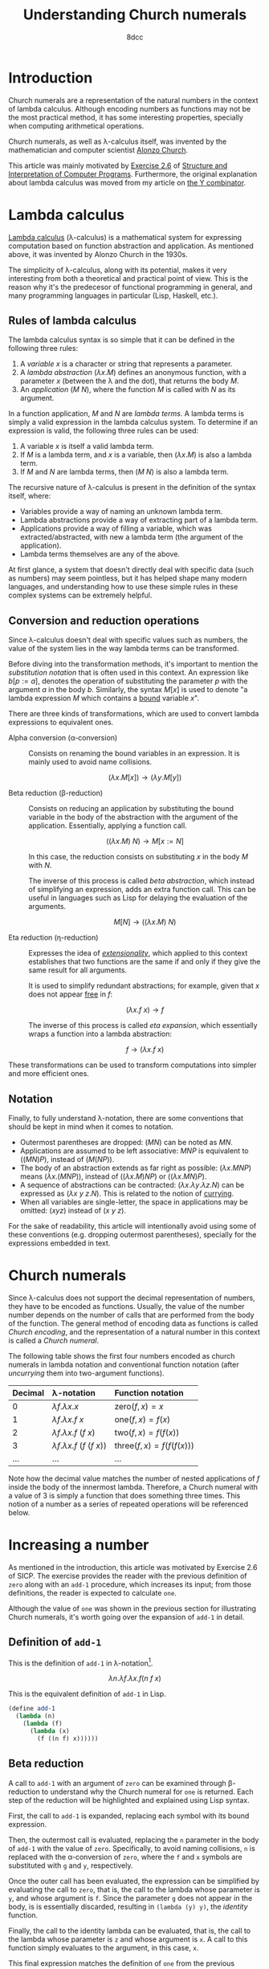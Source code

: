 #+TITLE: Understanding Church numerals
#+AUTHOR: 8dcc
#+STARTUP: nofold
#+HTML_HEAD: <link rel="icon" type="image/x-icon" href="../img/favicon.png">
#+HTML_HEAD: <link rel="stylesheet" type="text/css" href="../css/main.css">
#+HTML_LINK_UP: index.html
#+HTML_LINK_HOME: ../index.html
#+LATEX_HEADER: \usepackage{svg}

#+begin_comment org
TODO: Move section about lambda calculus from Y combinator. Rename article to
"Understanding lambda calculus and Church numerals". Update introduction.
#+end_comment

* Introduction
:PROPERTIES:
:CUSTOM_ID: introduction
:END:

Church numerals are a representation of the natural numbers in the context of
lambda calculus. Although encoding numbers as functions may not be the most
practical method, it has some interesting properties, specially when computing
arithmetical operations.

Church numerals, as well as \lambda-calculus itself, was invented by the
mathematician and computer scientist [[https://en.wikipedia.org/wiki/Alonzo_Church][Alonzo Church]].

This article was mainly motivated by [[https://web.mit.edu/6.001/6.037/sicp.pdf#section*.65][Exercise 2.6]] of [[https://en.wikipedia.org/wiki/Structure_and_Interpretation_of_Computer_Programs][Structure and
Interpretation of Computer Programs]]. Furthermore, the original explanation
about lambda calculus was moved from my article on [[file:../programming/understanding-y-combinator.org][the Y combinator]].

#+begin_comment org
TODO: (About beta reduction in lambda calculus section)

The expression $(\lambda p. b) a$ reduces to
#+end_comment

* Lambda calculus
:PROPERTIES:
:CUSTOM_ID: lambda-calculus
:END:

[[https://en.wikipedia.org/wiki/Lambda_calculus][Lambda calculus]] (\lambda-calculus) is a mathematical system for expressing
computation based on function abstraction and application. As mentioned above,
it was invented by Alonzo Church in the 1930s.

The simplicity of \lambda-calculus, along with its potential, makes it very
interesting from both a theoretical and practical point of view. This is the
reason why it's the predecesor of functional programming in general, and many
programming languages in particular (Lisp, Haskell, etc.).

** Rules of lambda calculus
:PROPERTIES:
:CUSTOM_ID: rules-of-lambda-calculus
:END:

The lambda calculus syntax is so simple that it can be defined in the following
three rules:

1. A /variable/ $x$ is a character or string that represents a parameter.
2. A /lambda abstraction/ $(\lambda x. M)$ defines an anonymous function, with a
   parameter $x$ (between the \lambda and the dot), that returns the body $M$.
3. An /application/ $(M\ N)$, where the function $M$ is called with $N$ as its
   argument.

In a function application, $M$ and $N$ are /lambda terms/. A lambda terms is
simply a valid expression in the lambda calculus system. To determine if an
expression is valid, the following three rules can be used:

1. A variable $x$ is itself a valid lambda term.
2. If $M$ is a lambda term, and $x$ is a variable, then $(\lambda x. M)$ is also
   a lambda term.
3. If $M$ and $N$ are lambda terms, then $(M\ N)$ is also a lambda term.

The recursive nature of \lambda-calculus is present in the definition of the
syntax itself, where:

- Variables provide a way of naming an unknown lambda term.
- Lambda abstractions provide a way of extracting part of a lambda term.
- Applications provide a way of filling a variable, which was
  extracted/abstracted, with new a lambda term (the argument of the
  application).
- Lambda terms themselves are any of the above.

At first glance, a system that doesn't directly deal with specific data (such as
numbers) may seem pointless, but it has helped shape many modern languages, and
understanding how to use these simple rules in these complex systems can be
extremely helpful.

** Conversion and reduction operations
:PROPERTIES:
:CUSTOM_ID: conversion-and-reduction-operations
:END:

Since \lambda-calculus doesn't deal with specific values such as numbers, the
value of the system lies in the way lambda terms can be transformed.

Before diving into the transformation methods, it's important to mention the
/substitution notation/ that is often used in this context. An expression like
$b[p := a]$, denotes the operation of substituting the parameter $p$ with the
argument $a$ in the body $b$. Similarly, the syntax $M[x]$ is used to denote "a
lambda expression $M$ which contains a [[https://en.wikipedia.org/wiki/Free_variables_and_bound_variables][bound]] variable $x$".

There are three kinds of transformations, which are used to convert lambda
expressions to equivalent ones.

- Alpha conversion (\alpha-conversion) ::

  Consists on renaming the bound variables in an expression. It is mainly used
  to avoid name collisions.

  $$
  (\lambda x. M[x]) \to (\lambda y. M[y])
  $$

- Beta reduction (\beta-reduction) ::

  Consists on reducing an application by substituting the bound variable in the
  body of the abstraction with the argument of the application. Essentially,
  applying a function call.

  $$
  ((\lambda x. M)\ N) \to M[x := N]
  $$

  In this case, the reduction consists on substituting $x$ in the body $M$ with
  $N$.

  The inverse of this process is called /beta abstraction/, which instead of
  simplifying an expression, adds an extra function call. This can be useful in
  languages such as Lisp for delaying the evaluation of the arguments.

  $$
  M[N] \to ((\lambda x. M)\ N)
  $$


- Eta reduction (\eta-reduction) ::

  Expresses the idea of [[https://en.wikipedia.org/wiki/Extensionality][/extensionality/]], which
  applied to this context establishes that two functions are the same if and
  only if they give the same result for all arguments.

  It is used to simplify redundant abstractions; for example, given that $x$
  does not appear [[https://en.wikipedia.org/wiki/Free_variables_and_bound_variables][free]] in $f$:

  $$
  (\lambda x. f\ x) \to f
  $$

  The inverse of this process is called /eta expansion/, which essentially wraps a
  function into a lambda abstraction:

  $$
  f \to (\lambda x. f\ x)
  $$

These transformations can be used to transform computations into simpler and
more efficient ones.

** Notation
:PROPERTIES:
:CUSTOM_ID: notation
:END:

Finally, to fully understand \lambda-notation, there are some conventions that
should be kept in mind when it comes to notation.

- Outermost parentheses are dropped: $(M N)$ can be noted as $M N$.
- Applications are assumed to be left associative: $M N P$ is equivalent to
  $((M N) P)$, instead of $(M (N P))$.
- The body of an abstraction extends as far right as possible:
  $(\lambda x. M N P)$ means $(\lambda x. (M N P))$, instead of
  $((\lambda x. M) N P)$ or $((\lambda x. M N) P)$.
- A sequence of abstractions can be contracted:
  $(\lambda x. \lambda y. \lambda z. N)$ can be expressed as
  $(\lambda x\ y\ z. N)$. This is related to the notion of [[https://en.wikipedia.org/wiki/Currying][currying]].
- When all variables are single-letter, the space in applications may be
  omitted: $(xyz)$ instead of $(x\ y\ z)$.

For the sake of readability, this article will intentionally avoid using some of
these conventions (e.g. dropping outermost parentheses), specially for the
expressions embedded in text.

#+begin_comment org
TODO: Express idea of currying in detail, perhaps in a previous subsection.
#+end_comment

* Church numerals
:PROPERTIES:
:CUSTOM_ID: church-numerals
:END:

Since \lambda-calculus does not support the decimal representation of numbers,
they have to be encoded as functions. Usually, the value of the number number
depends on the number of calls that are performed from the body of the
function. The general method of encoding data as functions is called /Church
encoding/, and the representation of a natural number in this context is called a
/Church numeral/.

The following table shows the first four numbers encoded as church numerals in
lambda notation and conventional function notation (after /uncurrying/ them into
two-argument functions).

| Decimal | \lambda-notation                       | Function notation                 |
|---------+----------------------------------------+-----------------------------------|
| <l>     | <l>                                    | <l>                               |
| 0       | $\lambda f. \lambda x. x$              | $\text{zero}(f, x) = x$           |
| 1       | $\lambda f. \lambda x. f\ x$           | $\text{one}(f, x) = f(x)$         |
| 2       | $\lambda f. \lambda x. f\ (f\ x)$      | $\text{two}(f, x) = f(f(x))$      |
| 3       | $\lambda f. \lambda x. f\ (f\ (f\ x))$ | $\text{three}(f, x) = f(f(f(x)))$ |
| ...     | ...                                    | ...                               |

Note how the decimal value matches the number of nested applications of $f$
inside the body of the innermost lambda. Therefore, a Church numeral with a
value of 3 is simply a function that does something three times. This notion of
a number as a series of repeated operations will be referenced below.

* Increasing a number
:PROPERTIES:
:CUSTOM_ID: increasing-a-number
:END:

As mentioned in the introduction, this article was motivated by Exercise 2.6 of
SICP. The exercise provides the reader with the previous definition of =zero=
along with an =add-1= procedure, which increases its input; from those
definitions, the reader is expected to calculate =one=.

Although the value of =one= was shown in the previous section for illustrating
Church numerals, it's worth going over the expansion of =add-1= in detail.

** Definition of =add-1=
:PROPERTIES:
:CUSTOM_ID: definition-of-add-1
:END:

#+begin_comment org
TODO: Remove currying comment after mentioning it in section above.
TODO: Mention origin of term /currying/ (Haskell Brooks Curry).
#+end_comment

This is the definition of =add-1= in \lambda-notation[fn::The expression can be
simplified through [[https://en.wikipedia.org/wiki/Currying][currying]], that is, by transforming multiple lambdas that
receive one argument into a single lambda that receives multiple arguments (in
this case, both $f$ and $x$). The simplified definition would be
$\lambda n. \lambda f\ x. f (n f x)$.].

$$
\lambda n. \lambda f. \lambda x. f (n\ f\ x)
$$

This is the equivalent definition of =add-1= in Lisp.

#+begin_src scheme
(define add-1
  (lambda (n)
    (lambda (f)
      (lambda (x)
        (f ((n f) x))))))
#+end_src

** Beta reduction
:PROPERTIES:
:CUSTOM_ID: beta-reduction
:END:

A call to =add-1= with an argument of =zero= can be examined through \beta-reduction
to understand why the Church numeral for =one= is returned. Each step of the
reduction will be highlighted and explained using Lisp syntax.

First, the call to =add-1= is expanded, replacing each symbol with its bound
expression.

#+NAME: fig1
[[file:../img/understanding-church-numerals1.svg]]

Then, the outermost call is evaluated, replacing the =n= parameter in the body of
=add-1= with the value of =zero=. Specifically, to avoid naming collisions, =n= is
replaced with the \alpha-conversion of =zero=, where the =f= and =x= symbols are
substituted with =g= and =y=, respectively.

#+NAME: fig2
[[file:../img/understanding-church-numerals2.svg]]

Once the outer call has been evaluated, the expression can be simplified by
evaluating the call to =zero=, that is, the call to the lambda whose parameter is
=y=, and whose argument is =f=. Since the parameter =g= does not appear in the body,
is is essentially discarded, resulting in =(lambda (y) y)=, the /identity/ function.

#+NAME: fig3
[[file:../img/understanding-church-numerals3.svg]]

Finally, the call to the identity lambda can be evaluated, that is, the call to
the lambda whose parameter is =z= and whose argument is =x=. A call to this function
simply evaluates to the argument, in this case, =x=.

#+NAME: fig4
[[file:../img/understanding-church-numerals4.svg]]

This final expression matches the definition of =one= from the previous section: a
function that receives a function =f=, and returns another function that applies =f=
to its argument =x=.

Naturally, the same \beta-reduction process can be expressed in
\lambda-notation.

\begin{align*}
\text{one} &= (\lambda n. \lambda f. \lambda x. f\ (n\ f\ x))
              (\lambda f. \lambda x. x) \\
           &= \lambda f. \lambda x. f\ ((\lambda g. \lambda y. y)\ f\ x) \\
           &= \lambda f. \lambda x. f\ ((\lambda y. y)\ x) \\
           &= \lambda f. \lambda x. f\ x
\end{align*}

** Calculating =two=
:PROPERTIES:
:CUSTOM_ID: calculating-two
:END:

The same process can be done to \beta-reduce a call to =add-1= with an argument of
=one=. From the previous definitions:

\begin{align*}
\text{add-1} &= \lambda n. \lambda f. \lambda x. f\ (n\ f\ x) \\
\text{one} &= \lambda f. \lambda x. f\ x \\
\end{align*}

The following \beta-reduction process can be performed:

\begin{align}
\text{two} &= (\lambda n. \lambda f. \lambda x. f\ (n\ f\ x))
              (\lambda f. \lambda x. f\ x) \label{eq:definition} \\
           &= \lambda f. \lambda x. f\ ((\lambda g. \lambda y. g\ y)\ f\ x) \label{eq:reduction} \\
           &= \lambda f. \lambda x. f\ ((\lambda y. f\ y)\ x) \label{eq:reduction2} \\
           &= \lambda f. \lambda x. f\ (f\ x) \label{eq:solution}
\end{align}

The initial expression $\eqref{eq:definition}$ is simply the call to =add-1=,
replacing the symbols with the values defined above. Then, the call is
\beta-reduced in $\eqref{eq:reduction}$ by replacing the parameter $n$ with the
argument =one=, which was \alpha-converted to avoid parameter collisions, just
like in the example from the previous section. The call to the innermost lambda
is \beta-reduced in $\eqref{eq:reduction2}$ produce $(\lambda y. f\ y)$, that
is, a function that applies $f$ to its argument. Finally, the call to that
lambda, whose argument is $x$, is also reduced into $(f\ x)$; this result
$\eqref{eq:solution}$ matches the [[#church-numerals][previous]] definition of =two=.

* Arbitrary addition
:PROPERTIES:
:CUSTOM_ID: arbitrary-addition
:END:

Although the previous section explained how to increase a Church numeral, the
=add-1= function was already provided. The second part of the exercise asks for a
definition of the addition procedure, avoiding repeated calls to =add-1=.

It is helpful to analyze the inputs of this new addition function, along with
the expected output. In Lisp, these would be defined as the following three
expressions.

#+begin_src scheme
(lambda (f) (lambda (x) (f (f x))))              ; Input `a': Two
(lambda (f) (lambda (x) (f (f (f x)))))          ; Input `b': Three
(lambda (f) (lambda (x) (f (f (f (f (f x)))))))  ; Result: Five
#+end_src

** The abstract objective
:PROPERTIES:
:CUSTOM_ID: the-abstract-objective
:END:

From the previous expressions, it can be concluded that the new addition
function should essentially replace =x= (in either expression, since addition is
[[https://en.wikipedia.org/wiki/Commutative_property][commutative]]) with the entire body of the other expression's innermost
lambda. This abstract process is represented in the following figure, which
shows the expected behavior when adding the Church numeral representation of 2
and 3.

#+NAME: fig5
[[file:../img/understanding-church-numerals5.svg]]

For simplicity, this approach will be used for the rest of the section, where
the body of the first argument =a= is "placed" in the second argument =b=.

** Building the procedure
:PROPERTIES:
:CUSTOM_ID: building-the-procedure
:END:

Since the parameters of =add= are known, its initial structure can be defined. The
following figure shows the partial definition, which will evolve trough this
section.

#+NAME: fig6
[[file:../img/understanding-church-numerals6.svg]]

Since the function will manipulate the bodies of the innermost lambdas, it must
be able to access them. Specifically, it needs to:

1. Extract the innermost body from =a=, that is, =(f (f x))=.
2. Replace =x= in the innermost body of =b=.

It might be easier to understand this process by first examining the second
step, the replacement of =x=.

*** Replacing =x= in =b=
:PROPERTIES:
:CUSTOM_ID: replacing-x-in-b
:END:

Since the numbers themselves are functions, replacing =x= in the inner body of =b=
should be as simple as calling its inner lambda with the desired value as an
argument. To access and call the inner lambda, the outer lambda, whose parameter
is =f=, needs to be called first, but it obviously needs some value as its
argument.

As noted above, Church numerals express "repeated operations", and their =f=
argument represents the function that performs the operation itself. Since the
result of adding two Church numerals must be another Church numeral, which will
also express some "repeated operation", there is no way for =add= to know the
operation that the result is expected to repeat; therefore, the result must also
be a function with an =f= parameter, which lets the caller specify the function to
be repeated.

Since the result of =add= now contains a lambda with an =f= parameter, the
(currently unknown) value of =f= can be used to call =b=, accessing the inner
lambda.

#+NAME: fig7
[[file:../img/understanding-church-numerals7.svg]]

Although there is now a way of calling the inner lambda of =b= for altering =x=,
it's still not clear how to obtain the argument: the body of =a=.

*** Obtaining the body of =a=
:PROPERTIES:
:CUSTOM_ID: obtaining-the-body-of-a
:END:

The inner body of =a= can be obtained through a similar process. Just like when
calling =b=, the value of =f= can be used for calling the outer lambda; however,
in this case the inner lambda needs to be called for retrieving the body.

A similar problem emerges: what value should be used as the =x= argument of the
inner lambda of =a=? Going back to the "repeated operations", =x= represents the
input of the operation, in other words, the value to which the operation should
be applied. Just like with the function itself, =add= cannot know this value when
computing its result, so it must use another generic lambda that receives =x=.

With this, the previous two steps of /extraction/ and /replacement/ can be
performed. The following figure shows the final definition of =add= in Lisp.

#+NAME: fig8
[[file:../img/understanding-church-numerals8.svg]]

Note that the previous Lisp definition "replaces" the body of =a= into =b=, but the
conventional definition in \lambda-notation is:

$$
\text{add} = \lambda ab. \lambda f. \lambda x. a\ f\ (b\ f\ x)
$$

Which would move the body of =b= into =a=. Again, this is not an issue because
addition is commutative.

* Calling Church numerals
:PROPERTIES:
:CUSTOM_ID: calling-church-numerals
:END:

To further illustrate why Church numerals are functions that represent repeated
operations, a call to one of them will be made below. First, a simple definition
of =increase=, which adds one to its argument:

#+begin_src scheme
(define increase
  (lambda (val)
    (+ val 1)))

(increase 5)  ; Returns 6
#+end_src

This =increase= function can be used as the =f= argument when calling a Church numeral,
and the result will be another function which applies the operation /N/ times.

#+begin_src scheme
(define church-three
  (lambda (f)
    (lambda (x)
      (f (f (f x))))))

(define increase-by-three (church-three increase))
#+end_src

In the previous example, =increase-by-three= is a function which receives an
argument =x= and applies =increase= to it 3 times. Therefore, these two expressions
are equivalent:

#+begin_src scheme
(increase-by-three 10)               ; Returns 13
(increase (increase (increase 10)))  ; Returns 13
#+end_src

Naturally, this is extremely versatile, as it can be done with any functions as
an argument:

#+begin_src scheme
(define square
  (lambda (val)
    (* val val)))

;; The following expression is equivalent to:
;;
;;   (square (square (square 3)))
;;
;; Which returns:
;;
;;   ((3^2)^2)^2 = 3^(2*2*2) = 3^8 = 6561
;;
((church-three square) 3)
#+end_src
